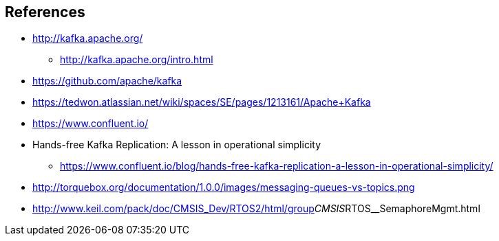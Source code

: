 == References

* http://kafka.apache.org/
** http://kafka.apache.org/intro.html
* https://github.com/apache/kafka
* https://tedwon.atlassian.net/wiki/spaces/SE/pages/1213161/Apache+Kafka
* https://www.confluent.io/
* Hands-free Kafka Replication: A lesson in operational simplicity
** https://www.confluent.io/blog/hands-free-kafka-replication-a-lesson-in-operational-simplicity/
* http://torquebox.org/documentation/1.0.0/images/messaging-queues-vs-topics.png
* http://www.keil.com/pack/doc/CMSIS_Dev/RTOS2/html/group__CMSIS__RTOS__SemaphoreMgmt.html